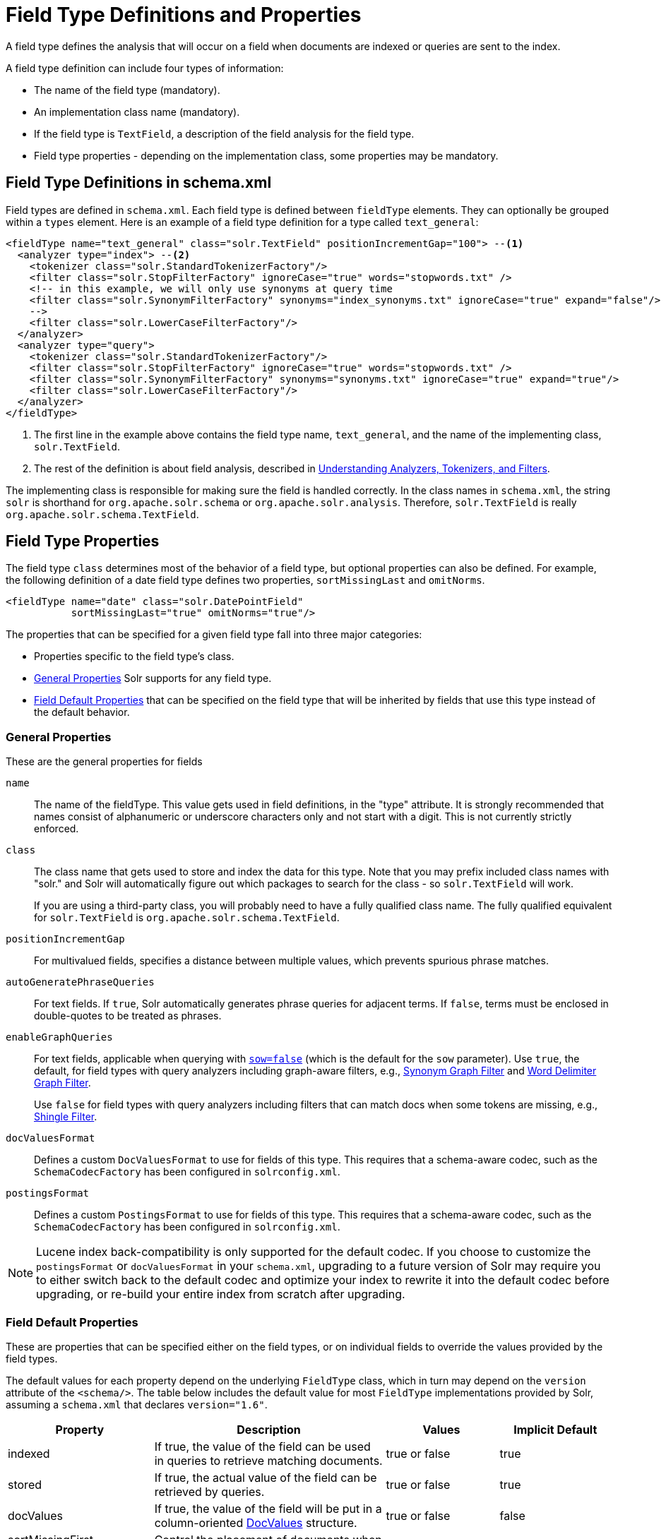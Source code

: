= Field Type Definitions and Properties
:page-shortname: field-type-definitions-and-properties
:page-permalink: field-type-definitions-and-properties.html
// Licensed to the Apache Software Foundation (ASF) under one
// or more contributor license agreements.  See the NOTICE file
// distributed with this work for additional information
// regarding copyright ownership.  The ASF licenses this file
// to you under the Apache License, Version 2.0 (the
// "License"); you may not use this file except in compliance
// with the License.  You may obtain a copy of the License at
//
//   http://www.apache.org/licenses/LICENSE-2.0
//
// Unless required by applicable law or agreed to in writing,
// software distributed under the License is distributed on an
// "AS IS" BASIS, WITHOUT WARRANTIES OR CONDITIONS OF ANY
// KIND, either express or implied.  See the License for the
// specific language governing permissions and limitations
// under the License.

A field type defines the analysis that will occur on a field when documents are indexed or queries are sent to the index.

A field type definition can include four types of information:

* The name of the field type (mandatory).
* An implementation class name (mandatory).
* If the field type is `TextField`, a description of the field analysis for the field type.
* Field type properties - depending on the implementation class, some properties may be mandatory.

== Field Type Definitions in schema.xml

Field types are defined in `schema.xml`. Each field type is defined between `fieldType` elements. They can optionally be grouped within a `types` element. Here is an example of a field type definition for a type called `text_general`:

[source,xml,subs="verbatim,callouts"]
----
<fieldType name="text_general" class="solr.TextField" positionIncrementGap="100"> --<1>
  <analyzer type="index"> --<2>
    <tokenizer class="solr.StandardTokenizerFactory"/>
    <filter class="solr.StopFilterFactory" ignoreCase="true" words="stopwords.txt" />
    <!-- in this example, we will only use synonyms at query time
    <filter class="solr.SynonymFilterFactory" synonyms="index_synonyms.txt" ignoreCase="true" expand="false"/>
    -->
    <filter class="solr.LowerCaseFilterFactory"/>
  </analyzer>
  <analyzer type="query">
    <tokenizer class="solr.StandardTokenizerFactory"/>
    <filter class="solr.StopFilterFactory" ignoreCase="true" words="stopwords.txt" />
    <filter class="solr.SynonymFilterFactory" synonyms="synonyms.txt" ignoreCase="true" expand="true"/>
    <filter class="solr.LowerCaseFilterFactory"/>
  </analyzer>
</fieldType>
----

<1> The first line in the example above contains the field type name, `text_general`, and the name of the implementing class, `solr.TextField`.
<2> The rest of the definition is about field analysis, described in <<understanding-analyzers-tokenizers-and-filters.adoc#understanding-analyzers-tokenizers-and-filters,Understanding Analyzers, Tokenizers, and Filters>>.

The implementing class is responsible for making sure the field is handled correctly. In the class names in `schema.xml`, the string `solr` is shorthand for `org.apache.solr.schema` or `org.apache.solr.analysis`. Therefore, `solr.TextField` is really `org.apache.solr.schema.TextField`.

== Field Type Properties

The field type `class` determines most of the behavior of a field type, but optional properties can also be defined. For example, the following definition of a date field type defines two properties, `sortMissingLast` and `omitNorms`.

[source,xml]
----
<fieldType name="date" class="solr.DatePointField"
           sortMissingLast="true" omitNorms="true"/>
----

The properties that can be specified for a given field type fall into three major categories:

* Properties specific to the field type's class.
* <<General Properties>> Solr supports for any field type.
* <<Field Default Properties>> that can be specified on the field type that will be inherited by fields that use this type instead of the default behavior.

=== General Properties

These are the general properties for fields

`name`::
The name of the fieldType. This value gets used in field definitions, in the "type" attribute. It is strongly recommended that names consist of alphanumeric or underscore characters only and not start with a digit. This is not currently strictly enforced.

`class`::
The class name that gets used to store and index the data for this type. Note that you may prefix included class names with "solr." and Solr will automatically figure out which packages to search for the class - so `solr.TextField` will work.
+
If you are using a third-party class, you will probably need to have a fully qualified class name. The fully qualified equivalent for `solr.TextField` is `org.apache.solr.schema.TextField`.

`positionIncrementGap`::
For multivalued fields, specifies a distance between multiple values, which prevents spurious phrase matches.

`autoGeneratePhraseQueries`:: For text fields. If `true`, Solr automatically generates phrase queries for adjacent terms. If `false`, terms must be enclosed in double-quotes to be treated as phrases.

`enableGraphQueries`::
For text fields, applicable when querying with <<the-standard-query-parser.adoc#standard-query-parser-parameters,`sow=false`>> (which is the default for the `sow` parameter). Use `true`, the default, for field types with query analyzers including graph-aware filters, e.g., <<filter-descriptions.adoc#synonym-graph-filter,Synonym Graph Filter>> and <<filter-descriptions.adoc#word-delimiter-graph-filter,Word Delimiter Graph Filter>>.
+
Use `false` for field types with query analyzers including filters that can match docs when some tokens are missing, e.g., <<filter-descriptions.adoc#shingle-filter,Shingle Filter>>.

[[docvaluesformat]]
`docValuesFormat`::
Defines a custom `DocValuesFormat` to use for fields of this type. This requires that a schema-aware codec, such as the `SchemaCodecFactory` has been configured in `solrconfig.xml`.

`postingsFormat`::
Defines a custom `PostingsFormat` to use for fields of this type. This requires that a schema-aware codec, such as the `SchemaCodecFactory` has been configured in `solrconfig.xml`.


[NOTE]
====
Lucene index back-compatibility is only supported for the default codec. If you choose to customize the `postingsFormat` or `docValuesFormat` in your `schema.xml`, upgrading to a future version of Solr may require you to either switch back to the default codec and optimize your index to rewrite it into the default codec before upgrading, or re-build your entire index from scratch after upgrading.
====

=== Field Default Properties

These are properties that can be specified either on the field types, or on individual fields to override the values provided by the field types.

The default values for each property depend on the underlying `FieldType` class, which in turn may depend on the `version` attribute of the `<schema/>`. The table below includes the default value for most `FieldType` implementations provided by Solr, assuming a `schema.xml` that declares `version="1.6"`.

// TODO: SOLR-10655 BEGIN: refactor this into a 'field-default-properties.include.adoc' file for reuse

// TODO: Change column width to %autowidth.spread when https://github.com/asciidoctor/asciidoctor-pdf/issues/599 is fixed

[cols="20,40,20,20",options="header"]
|===
|Property |Description |Values |Implicit Default
|indexed |If true, the value of the field can be used in queries to retrieve matching documents. |true or false |true
|stored |If true, the actual value of the field can be retrieved by queries. |true or false |true
|docValues |If true, the value of the field will be put in a column-oriented <<docvalues.adoc#docvalues,DocValues>> structure. |true or false |false
|sortMissingFirst sortMissingLast |Control the placement of documents when a sort field is not present. |true or false |false
|multiValued |If true, indicates that a single document might contain multiple values for this field type. |true or false |false
|omitNorms |If true, omits the norms associated with this field (this disables length normalization for the field, and saves some memory). *Defaults to true for all primitive (non-analyzed) field types, such as int, float, data, bool, and string.* Only full-text fields or fields need norms. |true or false |*
|omitTermFreqAndPositions |If true, omits term frequency, positions, and payloads from postings for this field. This can be a performance boost for fields that don't require that information. It also reduces the storage space required for the index. Queries that rely on position that are issued on a field with this option will silently fail to find documents. *This property defaults to true for all field types that are not text fields.* |true or false |*
|omitPositions |Similar to `omitTermFreqAndPositions` but preserves term frequency information. |true or false |*
|termVectors termPositions termOffsets termPayloads |These options instruct Solr to maintain full term vectors for each document, optionally including position, offset and payload information for each term occurrence in those vectors. These can be used to accelerate highlighting and other ancillary functionality, but impose a substantial cost in terms of index size. They are not necessary for typical uses of Solr. |true or false |false
|required |Instructs Solr to reject any attempts to add a document which does not have a value for this field. This property defaults to false. |true or false |false
|useDocValuesAsStored |If the field has <<docvalues.adoc#docvalues,docValues>> enabled, setting this to true would allow the field to be returned as if it were a stored field (even if it has `stored=false`) when matching "`*`" in an <<common-query-parameters.adoc#fl-field-list-parameter,fl parameter>>. |true or false |true
|large |Large fields are always lazy loaded and will only take up space in the document cache if the actual value is < 512KB. This option requires `stored="true"` and `multiValued="false"`. It's intended for fields that might have very large values so that they don't get cached in memory. |true or false |false
|===

// TODO: SOLR-10655 END

== Field Type Similarity

A field type may optionally specify a `<similarity/>` that will be used when scoring documents that refer to fields with this type, as long as the "global" similarity for the collection allows it.

By default, any field type which does not define a similarity, uses `BM25Similarity`. For more details, and examples of configuring both global & per-type Similarities, please see <<other-schema-elements.adoc#similarity,Other Schema Elements>>.
